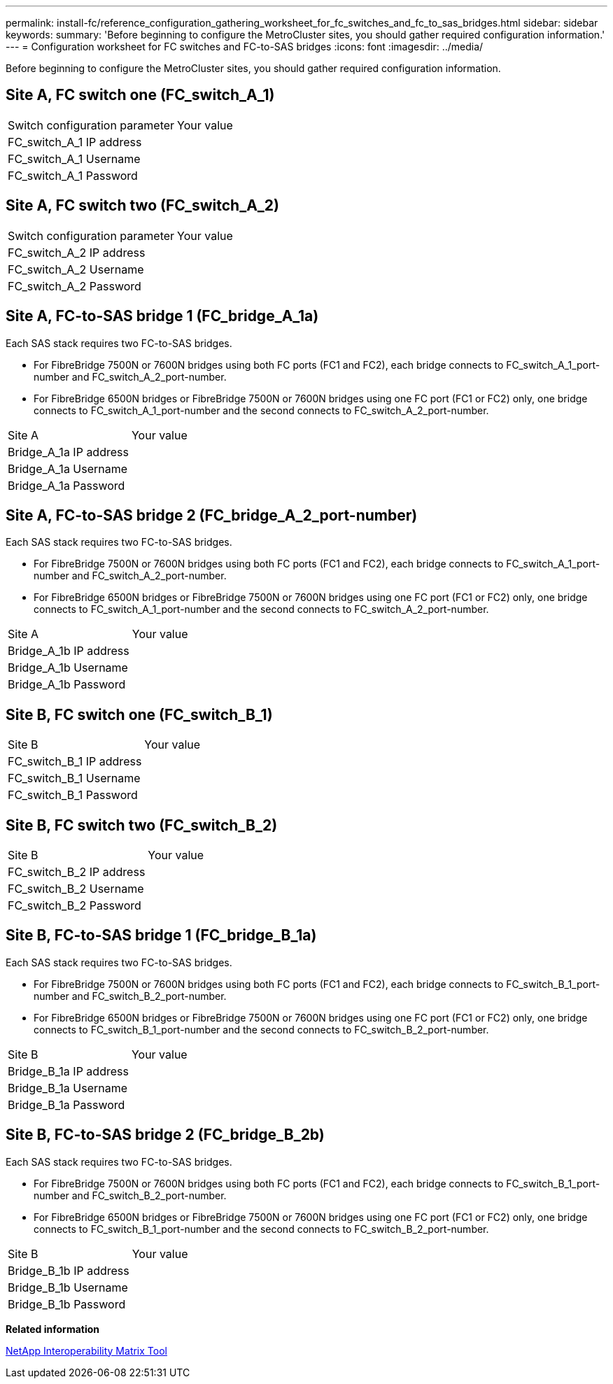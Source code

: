 ---
permalink: install-fc/reference_configuration_gathering_worksheet_for_fc_switches_and_fc_to_sas_bridges.html
sidebar: sidebar
keywords: 
summary: 'Before beginning to configure the MetroCluster sites, you should gather required configuration information.'
---
= Configuration worksheet for FC switches and FC-to-SAS bridges
:icons: font
:imagesdir: ../media/

[.lead]
Before beginning to configure the MetroCluster sites, you should gather required configuration information.

== Site A, FC switch one (FC_switch_A_1)

|===
| Switch configuration parameter| Your value
a|
FC_switch_A_1 IP address
a|
 
a|
FC_switch_A_1 Username
a|
 
a|
FC_switch_A_1 Password
a|
 
|===

== Site A, FC switch two (FC_switch_A_2)

|===
| Switch configuration parameter| Your value
a|
FC_switch_A_2 IP address
a|
 
a|
FC_switch_A_2 Username
a|
 
a|
FC_switch_A_2 Password
a|
 
|===

== Site A, FC-to-SAS bridge 1 (FC_bridge_A_1a)

Each SAS stack requires two FC-to-SAS bridges.

* For FibreBridge 7500N or 7600N bridges using both FC ports (FC1 and FC2), each bridge connects to FC_switch_A_1_port-number and FC_switch_A_2_port-number.
* For FibreBridge 6500N bridges or FibreBridge 7500N or 7600N bridges using one FC port (FC1 or FC2) only, one bridge connects to FC_switch_A_1_port-number and the second connects to FC_switch_A_2_port-number.

|===
| Site A| Your value
a|
Bridge_A_1a IP address
a|
 
a|
Bridge_A_1a Username
a|
 
a|
Bridge_A_1a Password
a|
 
|===

== Site A, FC-to-SAS bridge 2 (FC_bridge_A_2_port-number)

Each SAS stack requires two FC-to-SAS bridges.

* For FibreBridge 7500N or 7600N bridges using both FC ports (FC1 and FC2), each bridge connects to FC_switch_A_1_port-number and FC_switch_A_2_port-number.
* For FibreBridge 6500N bridges or FibreBridge 7500N or 7600N bridges using one FC port (FC1 or FC2) only, one bridge connects to FC_switch_A_1_port-number and the second connects to FC_switch_A_2_port-number.

|===
| Site A| Your value
a|
Bridge_A_1b IP address
a|
 
a|
Bridge_A_1b Username
a|
 
a|
Bridge_A_1b Password
a|
 
|===

== Site B, FC switch one (FC_switch_B_1)

|===
| Site B| Your value
a|
FC_switch_B_1 IP address
a|
 
a|
FC_switch_B_1 Username
a|
 
a|
FC_switch_B_1 Password
a|
 
|===

== Site B, FC switch two (FC_switch_B_2)

|===
| Site B| Your value
a|
FC_switch_B_2 IP address
a|
 
a|
FC_switch_B_2 Username
a|
 
a|
FC_switch_B_2 Password
a|
 
|===

== Site B, FC-to-SAS bridge 1 (FC_bridge_B_1a)

Each SAS stack requires two FC-to-SAS bridges.

* For FibreBridge 7500N or 7600N bridges using both FC ports (FC1 and FC2), each bridge connects to FC_switch_B_1_port-number and FC_switch_B_2_port-number.
* For FibreBridge 6500N bridges or FibreBridge 7500N or 7600N bridges using one FC port (FC1 or FC2) only, one bridge connects to FC_switch_B_1_port-number and the second connects to FC_switch_B_2_port-number.

|===
| Site B| Your value
a|
Bridge_B_1a IP address
a|
 
a|
Bridge_B_1a Username
a|
 
a|
Bridge_B_1a Password
a|
 
|===

== Site B, FC-to-SAS bridge 2 (FC_bridge_B_2b)

Each SAS stack requires two FC-to-SAS bridges.

* For FibreBridge 7500N or 7600N bridges using both FC ports (FC1 and FC2), each bridge connects to FC_switch_B_1_port-number and FC_switch_B_2_port-number.
* For FibreBridge 6500N bridges or FibreBridge 7500N or 7600N bridges using one FC port (FC1 or FC2) only, one bridge connects to FC_switch_B_1_port-number and the second connects to FC_switch_B_2_port-number.

|===
| Site B| Your value
a|
Bridge_B_1b IP address
a|
 
a|
Bridge_B_1b Username
a|
 
a|
Bridge_B_1b Password
a|
 
|===
*Related information*

https://mysupport.netapp.com/matrix[NetApp Interoperability Matrix Tool]
